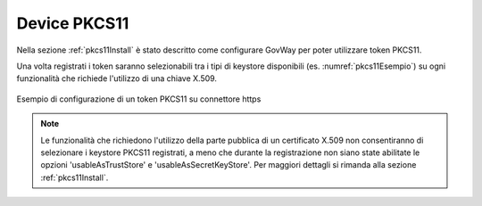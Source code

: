 .. _pkcs11:

Device PKCS11
--------------

Nella sezione :ref:`pkcs11Install` è stato descritto come configurare GovWay per poter utilizzare token PKCS11.

Una volta registrati i token saranno selezionabili tra i tipi di keystore disponibili (es. :numref:`pkcs11Esempio`) su ogni funzionalità che richiede l'utilizzo di una chiave X.509.

.. figure:: ../_figure_console/pkcs11Esempio.png
    :scale: 100%
    :align: center
    :name: pkcs11ConnettoreHTTPS
  
    Esempio di configurazione di un token PKCS11 su connettore https

.. note::

	Le funzionalità che richiedono l'utilizzo della parte pubblica di un certificato X.509 non consentiranno di selezionare i keystore PKCS11 registrati, a meno che durante la registrazione non siano state abilitate le opzioni 'usableAsTrustStore' e 'usableAsSecretKeyStore'. Per maggiori dettagli si rimanda alla sezione :ref:`pkcs11Install`.

